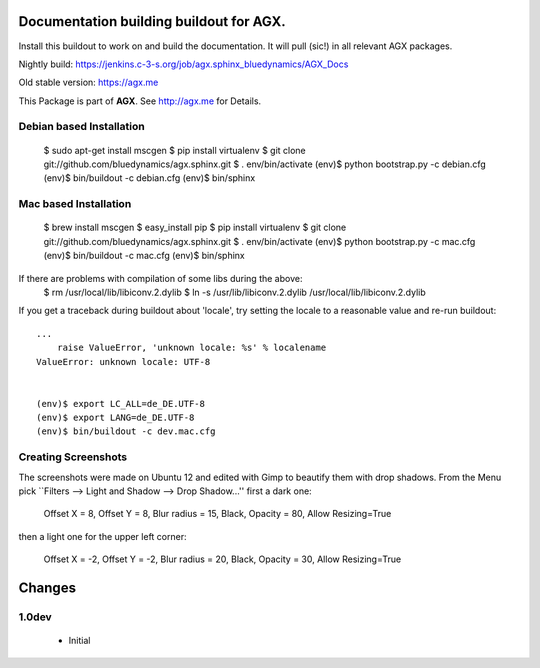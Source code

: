 Documentation building buildout for AGX.
========================================
Install this buildout to work on and build the documentation. 
It will pull (sic!) in all relevant AGX packages.

Nightly build: https://jenkins.c-3-s.org/job/agx.sphinx_bluedynamics/AGX_Docs

Old stable version: https://agx.me

This Package is part of **AGX**. See `<http://agx.me>`_ for Details. 


Debian based Installation
-------------------------

   $ sudo apt-get install mscgen
   $ pip install virtualenv
   $ git clone git://github.com/bluedynamics/agx.sphinx.git
   $ . env/bin/activate
   (env)$ python bootstrap.py -c debian.cfg
   (env)$ bin/buildout -c debian.cfg
   (env)$ bin/sphinx


Mac based Installation
----------------------


   $ brew install mscgen
   $ easy_install pip
   $ pip install virtualenv
   $ git clone git://github.com/bluedynamics/agx.sphinx.git
   $ . env/bin/activate
   (env)$ python bootstrap.py -c mac.cfg
   (env)$ bin/buildout -c mac.cfg
   (env)$ bin/sphinx

If there are problems with compilation of some libs during the above:
   $ rm /usr/local/lib/libiconv.2.dylib
   $ ln -s /usr/lib/libiconv.2.dylib /usr/local/lib/libiconv.2.dylib


If you get a traceback during buildout about 'locale', try setting the locale
to a reasonable value and re-run buildout::

   ...
       raise ValueError, 'unknown locale: %s' % localename
   ValueError: unknown locale: UTF-8


   (env)$ export LC_ALL=de_DE.UTF-8
   (env)$ export LANG=de_DE.UTF-8
   (env)$ bin/buildout -c dev.mac.cfg


Creating Screenshots
--------------------

The screenshots were made on Ubuntu 12 and edited with Gimp to beautify them
with drop shadows. From the Menu pick
``Filters --> Light and Shadow --> Drop Shadow...''
first a dark one:

  Offset X = 8, Offset Y = 8, Blur radius = 15, Black,
  Opacity = 80, Allow Resizing=True

then a light one for the upper left corner:

  Offset X = -2, Offset Y = -2, Blur radius = 20, Black,
  Opacity = 30, Allow Resizing=True


Changes
=======

1.0dev
------

  - Initial
